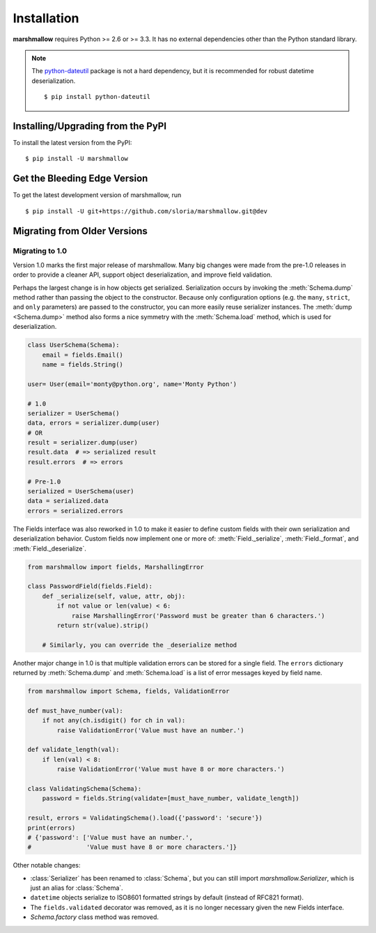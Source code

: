 .. _install:
.. module:: marshmallow

Installation
============

**marshmallow** requires Python >= 2.6 or >= 3.3. It has no external dependencies other than the Python standard library.

.. note::

    The `python-dateutil <http://labix.org/python-dateutil>`_ package is not a hard dependency, but it is recommended for robust datetime deserialization.

    ::

        $ pip install python-dateutil

Installing/Upgrading from the PyPI
----------------------------------

To install the latest version from the PyPI:

::

    $ pip install -U marshmallow

Get the Bleeding Edge Version
-----------------------------

To get the latest development version of marshmallow, run

::

    $ pip install -U git+https://github.com/sloria/marshmallow.git@dev

.. _migrating:

Migrating from Older Versions
-----------------------------

Migrating to 1.0
++++++++++++++++

Version 1.0 marks the first major release of marshmallow. Many big changes were made from the pre-1.0 releases in order to provide a cleaner API, support object deserialization, and improve field validation.

Perhaps the largest change is in how objects get serialized. Serialization occurs by invoking the :meth:`Schema.dump` method rather than passing the object to the constructor.  Because only configuration options (e.g. the ``many``, ``strict``, and ``only`` parameters) are passed to the constructor, you can more easily reuse serializer instances.  The :meth:`dump <Schema.dump>` method also forms a nice symmetry with the :meth:`Schema.load` method, which is used for deserialization.

.. code-block:: python

    class UserSchema(Schema):
        email = fields.Email()
        name = fields.String()

    user= User(email='monty@python.org', name='Monty Python')

    # 1.0
    serializer = UserSchema()
    data, errors = serializer.dump(user)
    # OR
    result = serializer.dump(user)
    result.data  # => serialized result
    result.errors  # => errors

    # Pre-1.0
    serialized = UserSchema(user)
    data = serialized.data
    errors = serialized.errors

.. module:: marshmallow.fields

The Fields interface was also reworked in 1.0 to make it easier to define custom fields with their own serialization and deserialization behavior. Custom fields now implement one or more of: :meth:`Field._serialize`, :meth:`Field._format`, and :meth:`Field._deserialize`.

.. code-block:: python

    from marshmallow import fields, MarshallingError

    class PasswordField(fields.Field):
        def _serialize(self, value, attr, obj):
            if not value or len(value) < 6:
                raise MarshallingError('Password must be greater than 6 characters.')
            return str(value).strip()

        # Similarly, you can override the _deserialize method


Another major change in 1.0 is that multiple validation errors can be stored for a single field. The ``errors`` dictionary returned by :meth:`Schema.dump` and :meth:`Schema.load` is a list of error messages keyed by field name.


.. code-block:: python

    from marshmallow import Schema, fields, ValidationError

    def must_have_number(val):
        if not any(ch.isdigit() for ch in val):
            raise ValidationError('Value must have an number.')

    def validate_length(val):
        if len(val) < 8:
            raise ValidationError('Value must have 8 or more characters.')

    class ValidatingSchema(Schema):
        password = fields.String(validate=[must_have_number, validate_length])

    result, errors = ValidatingSchema().load({'password': 'secure'})
    print(errors)
    # {'password': ['Value must have an number.',
    #               'Value must have 8 or more characters.']}

Other notable changes:

- :class:`Serializer` has been renamed to :class:`Schema`, but you can still import `marshmallow.Serializer`, which is just an alias for :class:`Schema`.
- ``datetime`` objects serialize to ISO8601 formatted strings by default (instead of RFC821 format).
- The ``fields.validated`` decorator was removed, as it is no longer necessary given the new Fields interface.
- `Schema.factory` class method was removed.
